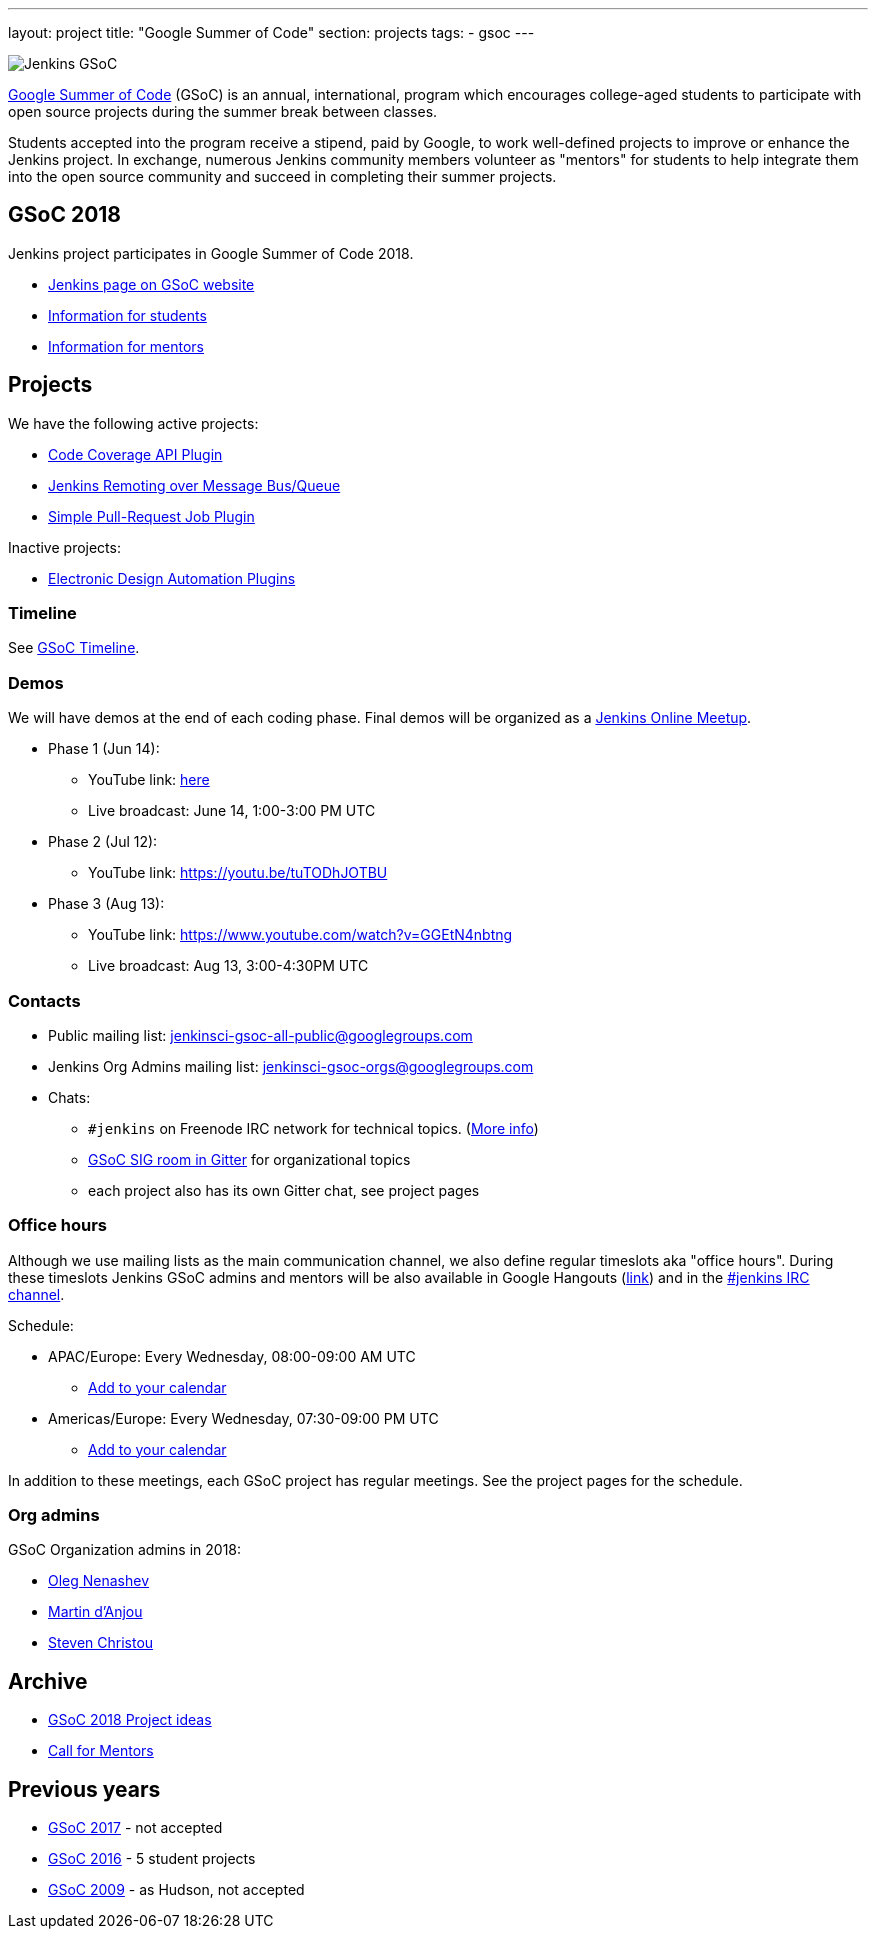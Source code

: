 ---
layout: project
title: "Google Summer of Code"
section: projects
tags:
- gsoc
---

image:/images/gsoc/jenkins-gsoc-logo_small.png[Jenkins GSoC, role=center, float=right]

link:https://developers.google.com/open-source/gsoc/[Google Summer of Code]
(GSoC) is an annual, international, program which encourages
college-aged students to participate with open source projects during the summer
break between classes. 

Students accepted into the program receive a stipend,
paid by Google, to work well-defined projects to improve or enhance the Jenkins
project. 
In exchange, numerous Jenkins community members volunteer as "mentors"
for students to help integrate them into the open source community and succeed
in completing their summer projects.

== GSoC 2018

Jenkins project participates in Google Summer of Code 2018.

* link:https://summerofcode.withgoogle.com/organizations/5572716199936000/[Jenkins page on GSoC website]
* link:/projects/gsoc/students[Information for students]
* link:/projects/gsoc/mentors[Information for mentors]

== Projects

We have the following active projects:

* link:/projects/gsoc/2018/code-coverage-api-plugin[Code Coverage API Plugin]
* link:/projects/gsoc/2018/remoting-over-message-bus[Jenkins Remoting over Message Bus/Queue]
* link:/projects/gsoc/2018/simple-pull-request-job-plugin[Simple Pull-Request Job Plugin]

Inactive projects:

* link:/projects/gsoc/2018/eda-plugins[Electronic Design Automation Plugins]

=== Timeline

See link:https://developers.google.com/open-source/gsoc/timeline[GSoC Timeline].

=== Demos

We will have demos at the end of each coding phase.
Final demos will be organized as a link:https://www.meetup.com/Jenkins-online-meetup/[Jenkins Online Meetup].

* Phase 1 (Jun 14):
** YouTube link: link:https://www.youtube.com/watch?v=qWHM8S0fzUw[here]
** Live broadcast: June 14, 1:00-3:00 PM UTC
* Phase 2 (Jul 12):
** YouTube link: https://youtu.be/tuTODhJOTBU
* Phase 3 (Aug 13):
** YouTube link: https://www.youtube.com/watch?v=GGEtN4nbtng
** Live broadcast: Aug 13, 3:00-4:30PM UTC

=== Contacts

* Public mailing list: link:https://groups.google.com/forum/#!forum/jenkinsci-gsoc-all-public[jenkinsci-gsoc-all-public@googlegroups.com]
* Jenkins Org Admins mailing list: jenkinsci-gsoc-orgs@googlegroups.com
* Chats:
** `#jenkins` on Freenode IRC network for technical topics. (link:/chat/[More info])
** link:https://gitter.im/jenkinsci/gsoc-sig[GSoC SIG room in Gitter] for organizational topics
** each project also has its own Gitter chat, see project pages

=== Office hours

Although we use mailing lists as the main communication channel,
we also define regular timeslots aka "office hours".
During these timeslots Jenkins GSoC admins and mentors will be also available
in Google Hangouts (https://jenkins.io/hangout[link]) and in the link:/chat[#jenkins IRC channel].

Schedule:

* APAC/Europe: Every Wednesday, 08:00-09:00 AM UTC
** link:https://calendar.google.com/event?action=TEMPLATE&tmeid=MHBmazVubGc3MTN1N3VtMXI0cGV1dnJibXJfMjAxODAyMjhUMDgwMDAwWiBvLnYubmVuYXNoZXZAbQ&tmsrc=o.v.nenashev%40gmail.com&scp=ALL[Add to your calendar]
* Americas/Europe: Every Wednesday, 07:30-09:00 PM UTC
** link:https://calendar.google.com/event?action=TEMPLATE&tmeid=M2FrZjhjOTM3Y2diajhlOWg5YnE5YmcwbmJfMjAxODAzMDdUMTkzMDAwWiBvLnYubmVuYXNoZXZAbQ&tmsrc=o.v.nenashev%40gmail.com&scp=ALL[Add to your calendar]

In addition to these meetings, each GSoC project has regular meetings.
See the project pages for the schedule.

=== Org admins

GSoC Organization admins in 2018:

* link:https://github.com/oleg-nenashev/[Oleg Nenashev]
* link:https://github.com/martinda[Martin d'Anjou]
* link:https://github.com/christ66[Steven Christou]

== Archive

* link:/projects/gsoc/gsoc2018-project-ideas[GSoC 2018 Project ideas]
* link:/blog/2018/01/06/gsoc2018-call-for-mentors[Call for Mentors]

== Previous years

* link:/projects/gsoc/gsoc2017[GSoC 2017] - not accepted
* link:/projects/gsoc/gsoc2016[GSoC 2016] - 5 student projects
* link:https://wiki.jenkins.io/display/JENKINS/Google+Summer+of+Code+2009[GSoC 2009] - as Hudson, not accepted
